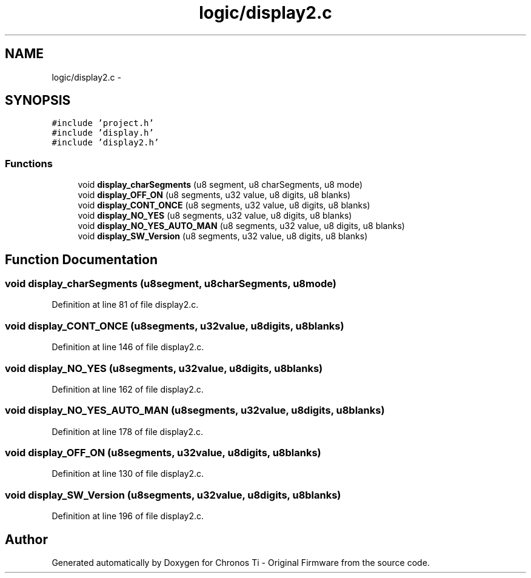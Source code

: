 .TH "logic/display2.c" 3 "Sun Jun 16 2013" "Version VER 0.0" "Chronos Ti - Original Firmware" \" -*- nroff -*-
.ad l
.nh
.SH NAME
logic/display2.c \- 
.SH SYNOPSIS
.br
.PP
\fC#include 'project\&.h'\fP
.br
\fC#include 'display\&.h'\fP
.br
\fC#include 'display2\&.h'\fP
.br

.SS "Functions"

.in +1c
.ti -1c
.RI "void \fBdisplay_charSegments\fP (u8 segment, u8 charSegments, u8 mode)"
.br
.ti -1c
.RI "void \fBdisplay_OFF_ON\fP (u8 segments, u32 value, u8 digits, u8 blanks)"
.br
.ti -1c
.RI "void \fBdisplay_CONT_ONCE\fP (u8 segments, u32 value, u8 digits, u8 blanks)"
.br
.ti -1c
.RI "void \fBdisplay_NO_YES\fP (u8 segments, u32 value, u8 digits, u8 blanks)"
.br
.ti -1c
.RI "void \fBdisplay_NO_YES_AUTO_MAN\fP (u8 segments, u32 value, u8 digits, u8 blanks)"
.br
.ti -1c
.RI "void \fBdisplay_SW_Version\fP (u8 segments, u32 value, u8 digits, u8 blanks)"
.br
.in -1c
.SH "Function Documentation"
.PP 
.SS "void \fBdisplay_charSegments\fP (u8segment, u8charSegments, u8mode)"
.PP
Definition at line 81 of file display2\&.c\&.
.SS "void \fBdisplay_CONT_ONCE\fP (u8segments, u32value, u8digits, u8blanks)"
.PP
Definition at line 146 of file display2\&.c\&.
.SS "void \fBdisplay_NO_YES\fP (u8segments, u32value, u8digits, u8blanks)"
.PP
Definition at line 162 of file display2\&.c\&.
.SS "void \fBdisplay_NO_YES_AUTO_MAN\fP (u8segments, u32value, u8digits, u8blanks)"
.PP
Definition at line 178 of file display2\&.c\&.
.SS "void \fBdisplay_OFF_ON\fP (u8segments, u32value, u8digits, u8blanks)"
.PP
Definition at line 130 of file display2\&.c\&.
.SS "void \fBdisplay_SW_Version\fP (u8segments, u32value, u8digits, u8blanks)"
.PP
Definition at line 196 of file display2\&.c\&.
.SH "Author"
.PP 
Generated automatically by Doxygen for Chronos Ti - Original Firmware from the source code\&.
